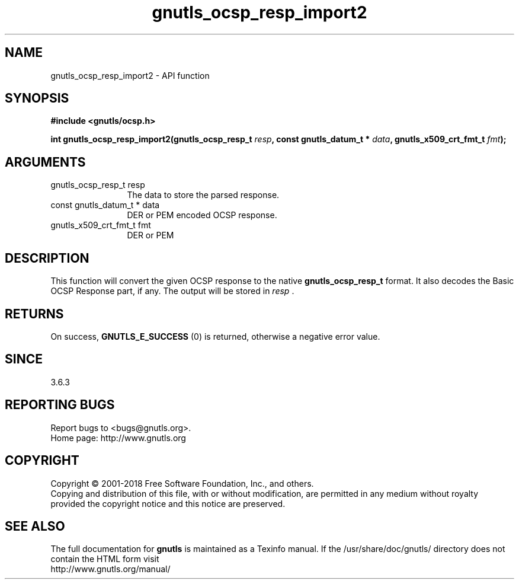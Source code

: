 .\" DO NOT MODIFY THIS FILE!  It was generated by gdoc.
.TH "gnutls_ocsp_resp_import2" 3 "3.6.4" "gnutls" "gnutls"
.SH NAME
gnutls_ocsp_resp_import2 \- API function
.SH SYNOPSIS
.B #include <gnutls/ocsp.h>
.sp
.BI "int gnutls_ocsp_resp_import2(gnutls_ocsp_resp_t " resp ", const gnutls_datum_t * " data ", gnutls_x509_crt_fmt_t " fmt ");"
.SH ARGUMENTS
.IP "gnutls_ocsp_resp_t resp" 12
The data to store the parsed response.
.IP "const gnutls_datum_t * data" 12
DER or PEM encoded OCSP response.
.IP "gnutls_x509_crt_fmt_t fmt" 12
DER or PEM
.SH "DESCRIPTION"
This function will convert the given OCSP response to
the native \fBgnutls_ocsp_resp_t\fP format.  It also decodes the Basic
OCSP Response part, if any.  The output will be stored in  \fIresp\fP .
.SH "RETURNS"
On success, \fBGNUTLS_E_SUCCESS\fP (0) is returned, otherwise a
negative error value.
.SH "SINCE"
3.6.3
.SH "REPORTING BUGS"
Report bugs to <bugs@gnutls.org>.
.br
Home page: http://www.gnutls.org

.SH COPYRIGHT
Copyright \(co 2001-2018 Free Software Foundation, Inc., and others.
.br
Copying and distribution of this file, with or without modification,
are permitted in any medium without royalty provided the copyright
notice and this notice are preserved.
.SH "SEE ALSO"
The full documentation for
.B gnutls
is maintained as a Texinfo manual.
If the /usr/share/doc/gnutls/
directory does not contain the HTML form visit
.B
.IP http://www.gnutls.org/manual/
.PP
